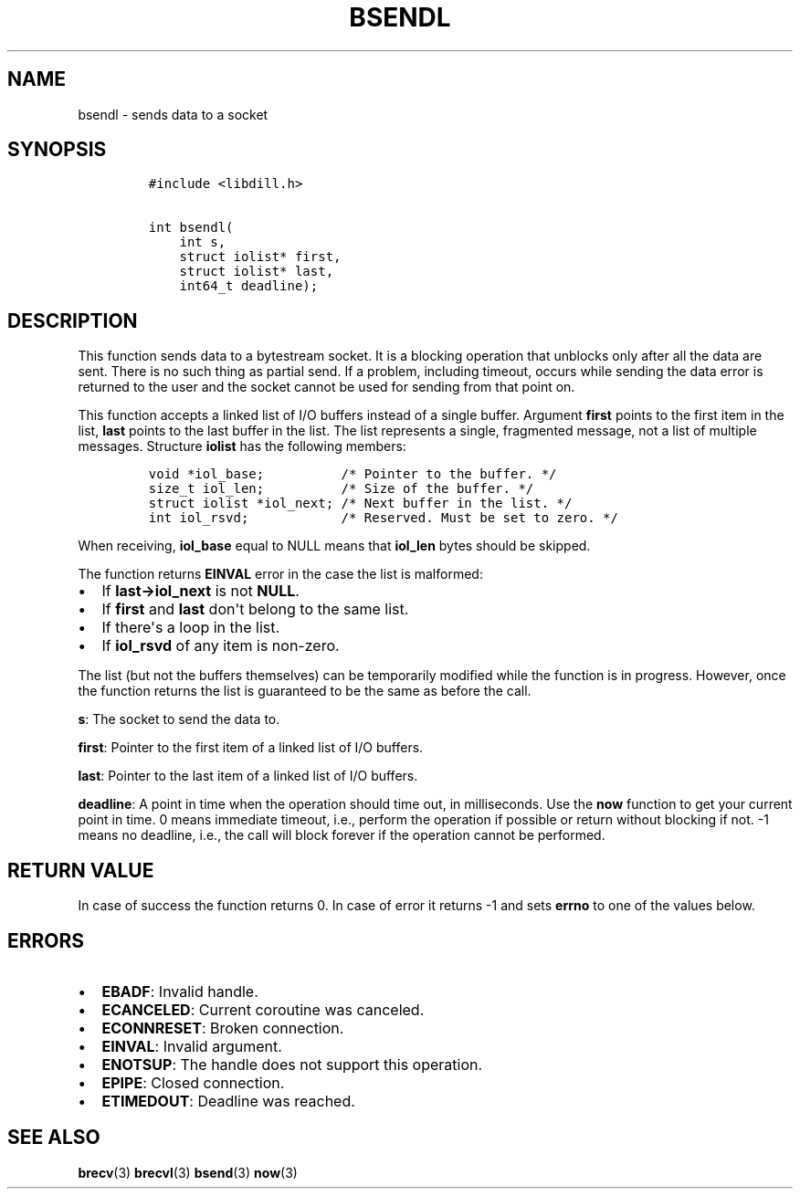 .\" Automatically generated by Pandoc 1.19.2.1
.\"
.TH "BSENDL" "3" "" "libdill" "libdill Library Functions"
.hy
.SH NAME
.PP
bsendl \- sends data to a socket
.SH SYNOPSIS
.IP
.nf
\f[C]
#include\ <libdill.h>

int\ bsendl(
\ \ \ \ int\ s,
\ \ \ \ struct\ iolist*\ first,
\ \ \ \ struct\ iolist*\ last,
\ \ \ \ int64_t\ deadline);
\f[]
.fi
.SH DESCRIPTION
.PP
This function sends data to a bytestream socket.
It is a blocking operation that unblocks only after all the data are
sent.
There is no such thing as partial send.
If a problem, including timeout, occurs while sending the data error is
returned to the user and the socket cannot be used for sending from that
point on.
.PP
This function accepts a linked list of I/O buffers instead of a single
buffer.
Argument \f[B]first\f[] points to the first item in the list,
\f[B]last\f[] points to the last buffer in the list.
The list represents a single, fragmented message, not a list of multiple
messages.
Structure \f[B]iolist\f[] has the following members:
.IP
.nf
\f[C]
void\ *iol_base;\ \ \ \ \ \ \ \ \ \ /*\ Pointer\ to\ the\ buffer.\ */
size_t\ iol_len;\ \ \ \ \ \ \ \ \ \ /*\ Size\ of\ the\ buffer.\ */
struct\ iolist\ *iol_next;\ /*\ Next\ buffer\ in\ the\ list.\ */
int\ iol_rsvd;\ \ \ \ \ \ \ \ \ \ \ \ /*\ Reserved.\ Must\ be\ set\ to\ zero.\ */
\f[]
.fi
.PP
When receiving, \f[B]iol_base\f[] equal to NULL means that
\f[B]iol_len\f[] bytes should be skipped.
.PP
The function returns \f[B]EINVAL\f[] error in the case the list is
malformed:
.IP \[bu] 2
If \f[B]last\->iol_next\f[] is not \f[B]NULL\f[].
.IP \[bu] 2
If \f[B]first\f[] and \f[B]last\f[] don\[aq]t belong to the same list.
.IP \[bu] 2
If there\[aq]s a loop in the list.
.IP \[bu] 2
If \f[B]iol_rsvd\f[] of any item is non\-zero.
.PP
The list (but not the buffers themselves) can be temporarily modified
while the function is in progress.
However, once the function returns the list is guaranteed to be the same
as before the call.
.PP
\f[B]s\f[]: The socket to send the data to.
.PP
\f[B]first\f[]: Pointer to the first item of a linked list of I/O
buffers.
.PP
\f[B]last\f[]: Pointer to the last item of a linked list of I/O buffers.
.PP
\f[B]deadline\f[]: A point in time when the operation should time out,
in milliseconds.
Use the \f[B]now\f[] function to get your current point in time.
0 means immediate timeout, i.e., perform the operation if possible or
return without blocking if not.
\-1 means no deadline, i.e., the call will block forever if the
operation cannot be performed.
.SH RETURN VALUE
.PP
In case of success the function returns 0.
In case of error it returns \-1 and sets \f[B]errno\f[] to one of the
values below.
.SH ERRORS
.IP \[bu] 2
\f[B]EBADF\f[]: Invalid handle.
.IP \[bu] 2
\f[B]ECANCELED\f[]: Current coroutine was canceled.
.IP \[bu] 2
\f[B]ECONNRESET\f[]: Broken connection.
.IP \[bu] 2
\f[B]EINVAL\f[]: Invalid argument.
.IP \[bu] 2
\f[B]ENOTSUP\f[]: The handle does not support this operation.
.IP \[bu] 2
\f[B]EPIPE\f[]: Closed connection.
.IP \[bu] 2
\f[B]ETIMEDOUT\f[]: Deadline was reached.
.SH SEE ALSO
.PP
\f[B]brecv\f[](3) \f[B]brecvl\f[](3) \f[B]bsend\f[](3) \f[B]now\f[](3)
